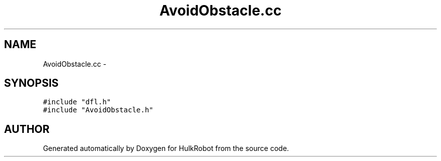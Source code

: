 .TH AvoidObstacle.cc 3 "29 May 2002" "HulkRobot" \" -*- nroff -*-
.ad l
.nh
.SH NAME
AvoidObstacle.cc \- 
.SH SYNOPSIS
.br
.PP
\fC#include "dfl.h"\fR
.br
\fC#include "AvoidObstacle.h"\fR
.br
.SH AUTHOR
.PP 
Generated automatically by Doxygen for HulkRobot from the source code.